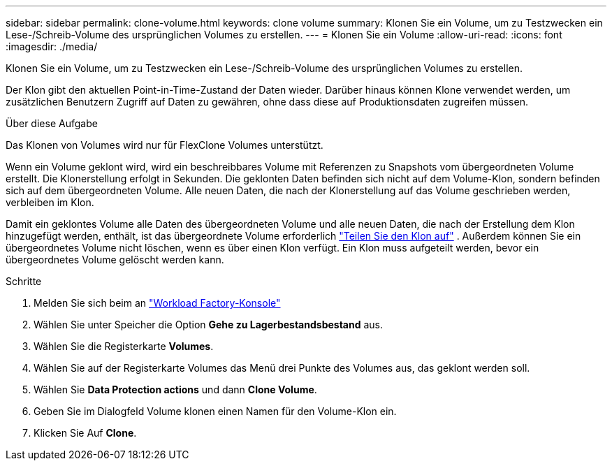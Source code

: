 ---
sidebar: sidebar 
permalink: clone-volume.html 
keywords: clone volume 
summary: Klonen Sie ein Volume, um zu Testzwecken ein Lese-/Schreib-Volume des ursprünglichen Volumes zu erstellen. 
---
= Klonen Sie ein Volume
:allow-uri-read: 
:icons: font
:imagesdir: ./media/


[role="lead"]
Klonen Sie ein Volume, um zu Testzwecken ein Lese-/Schreib-Volume des ursprünglichen Volumes zu erstellen.

Der Klon gibt den aktuellen Point-in-Time-Zustand der Daten wieder. Darüber hinaus können Klone verwendet werden, um zusätzlichen Benutzern Zugriff auf Daten zu gewähren, ohne dass diese auf Produktionsdaten zugreifen müssen.

.Über diese Aufgabe
Das Klonen von Volumes wird nur für FlexClone Volumes unterstützt.

Wenn ein Volume geklont wird, wird ein beschreibbares Volume mit Referenzen zu Snapshots vom übergeordneten Volume erstellt. Die Klonerstellung erfolgt in Sekunden. Die geklonten Daten befinden sich nicht auf dem Volume-Klon, sondern befinden sich auf dem übergeordneten Volume. Alle neuen Daten, die nach der Klonerstellung auf das Volume geschrieben werden, verbleiben im Klon.

Damit ein geklontes Volume alle Daten des übergeordneten Volume und alle neuen Daten, die nach der Erstellung dem Klon hinzugefügt werden, enthält, ist das übergeordnete Volume erforderlich link:split-cloned-volume.html["Teilen Sie den Klon auf"] . Außerdem können Sie ein übergeordnetes Volume nicht löschen, wenn es über einen Klon verfügt. Ein Klon muss aufgeteilt werden, bevor ein übergeordnetes Volume gelöscht werden kann.

.Schritte
. Melden Sie sich beim an link:https://console.workloads.netapp.com/["Workload Factory-Konsole"^]
. Wählen Sie unter Speicher die Option *Gehe zu Lagerbestandsbestand* aus.
. Wählen Sie die Registerkarte *Volumes*.
. Wählen Sie auf der Registerkarte Volumes das Menü drei Punkte des Volumes aus, das geklont werden soll.
. Wählen Sie *Data Protection actions* und dann *Clone Volume*.
. Geben Sie im Dialogfeld Volume klonen einen Namen für den Volume-Klon ein.
. Klicken Sie Auf *Clone*.

